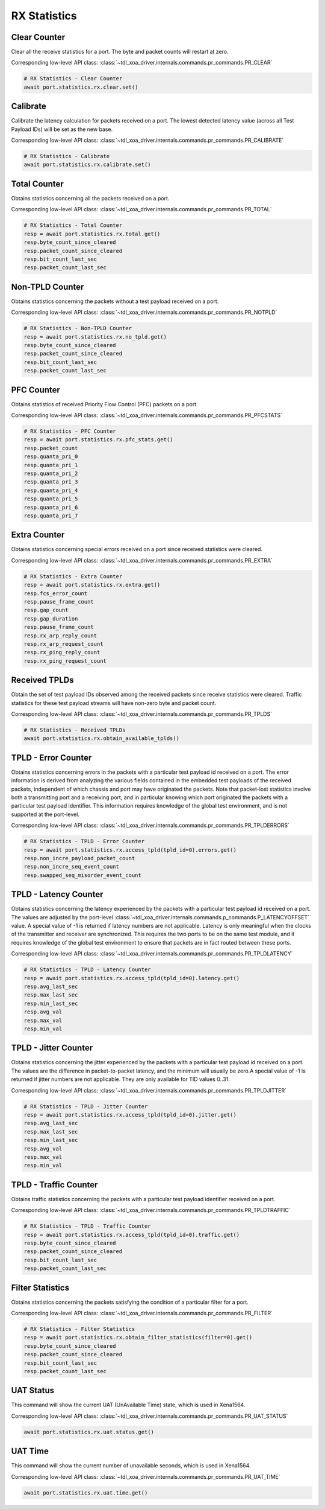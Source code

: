 RX Statistics
=========================

Clear Counter
-------------
Clear all the receive statistics for a port. The byte and packet counts will
restart at zero.

Corresponding low-level API class: :class:`~tdl_xoa_driver.internals.commands.pr_commands.PR_CLEAR`

.. code-block:: python

    # RX Statistics - Clear Counter
    await port.statistics.rx.clear.set()


Calibrate
-------------
Calibrate the latency calculation for packets received on a port. The lowest
detected latency value (across all Test Payload IDs) will be set as the new
base.

Corresponding low-level API class: :class:`~tdl_xoa_driver.internals.commands.pr_commands.PR_CALIBRATE`

.. code-block:: python

    # RX Statistics - Calibrate
    await port.statistics.rx.calibrate.set()


Total Counter
-------------
Obtains statistics concerning all the packets received on a port.

Corresponding low-level API class: :class:`~tdl_xoa_driver.internals.commands.pr_commands.PR_TOTAL`

.. code-block:: python

    # RX Statistics - Total Counter
    resp = await port.statistics.rx.total.get()
    resp.byte_count_since_cleared
    resp.packet_count_since_cleared
    resp.bit_count_last_sec
    resp.packet_count_last_sec


Non-TPLD Counter
-----------------
Obtains statistics concerning the packets without a test payload received on a
port.

Corresponding low-level API class: :class:`~tdl_xoa_driver.internals.commands.pr_commands.PR_NOTPLD`

.. code-block:: python

    # RX Statistics - Non-TPLD Counter
    resp = await port.statistics.rx.no_tpld.get()
    resp.byte_count_since_cleared
    resp.packet_count_since_cleared
    resp.bit_count_last_sec
    resp.packet_count_last_sec


PFC Counter
-------------
Obtains statistics of received Priority Flow Control (PFC) packets on a port.

Corresponding low-level API class: :class:`~tdl_xoa_driver.internals.commands.pr_commands.PR_PFCSTATS`

.. code-block:: python

    # RX Statistics - PFC Counter
    resp = await port.statistics.rx.pfc_stats.get()
    resp.packet_count
    resp.quanta_pri_0
    resp.quanta_pri_1
    resp.quanta_pri_2
    resp.quanta_pri_3
    resp.quanta_pri_4
    resp.quanta_pri_5
    resp.quanta_pri_6
    resp.quanta_pri_7



Extra Counter
-------------
Obtains statistics concerning special errors received on a port since received statistics were cleared.

Corresponding low-level API class: :class:`~tdl_xoa_driver.internals.commands.pr_commands.PR_EXTRA`

.. code-block:: python

    # RX Statistics - Extra Counter
    resp = await port.statistics.rx.extra.get()
    resp.fcs_error_count
    resp.pause_frame_count
    resp.gap_count
    resp.gap_duration
    resp.pause_frame_count
    resp.rx_arp_reply_count
    resp.rx_arp_request_count
    resp.rx_ping_reply_count
    resp.rx_ping_request_count


Received TPLDs
---------------
Obtain the set of test payload IDs observed among the received packets since
receive statistics were cleared. Traffic statistics for these test payload
streams will have non-zero byte and packet count.

Corresponding low-level API class: :class:`~tdl_xoa_driver.internals.commands.pr_commands.PR_TPLDS`

.. code-block:: python

    # RX Statistics - Received TPLDs
    await port.statistics.rx.obtain_available_tplds()


TPLD - Error Counter
--------------------
Obtains statistics concerning errors in the packets with a particular test
payload id received on a port. The error information is derived from analyzing
the various fields contained in the embedded test payloads of the received
packets, independent of which chassis and port may have originated the packets.
Note that packet-lost statistics involve both a transmitting port and a
receiving port, and in particular knowing which port originated the packets with
a particular test payload identifier. This information requires knowledge of the
global test environment, and is not supported at the port-level.

Corresponding low-level API class: :class:`~tdl_xoa_driver.internals.commands.pr_commands.PR_TPLDERRORS`

.. code-block:: python

    # RX Statistics - TPLD - Error Counter
    resp = await port.statistics.rx.access_tpld(tpld_id=0).errors.get()
    resp.non_incre_payload_packet_count
    resp.non_incre_seq_event_count
    resp.swapped_seq_misorder_event_count


TPLD - Latency Counter
-----------------------
Obtains statistics concerning the latency experienced by the packets with a
particular test payload id received on a port. The values are adjusted by the
port-level :class:`~tdl_xoa_driver.internals.commands.p_commands.P_LATENCYOFFSET`` value. A special value of -1 is returned if latency
numbers are not applicable. Latency is only meaningful when the clocks of the
transmitter and receiver are synchronized. This requires the two ports to be on
the same test module, and it requires knowledge of the global test environment
to ensure that packets are in fact routed between these ports.

Corresponding low-level API class: :class:`~tdl_xoa_driver.internals.commands.pr_commands.PR_TPLDLATENCY`

.. code-block:: python

    # RX Statistics - TPLD - Latency Counter
    resp = await port.statistics.rx.access_tpld(tpld_id=0).latency.get()
    resp.avg_last_sec
    resp.max_last_sec
    resp.min_last_sec
    resp.avg_val
    resp.max_val
    resp.min_val


TPLD - Jitter Counter
-----------------------
Obtains statistics concerning the jitter experienced by the packets with a
particular test payload id received on a port. The values are the difference in
packet-to-packet latency, and the minimum will usually be zero.A special value
of -1 is returned if jitter numbers are not applicable. They are only available
for TID values 0..31.

Corresponding low-level API class: :class:`~tdl_xoa_driver.internals.commands.pr_commands.PR_TPLDJITTER`

.. code-block:: python

    # RX Statistics - TPLD - Jitter Counter
    resp = await port.statistics.rx.access_tpld(tpld_id=0).jitter.get()
    resp.avg_last_sec
    resp.max_last_sec
    resp.min_last_sec
    resp.avg_val
    resp.max_val
    resp.min_val

TPLD - Traffic Counter
-----------------------
Obtains traffic statistics concerning the packets with a particular test payload
identifier received on a port.

Corresponding low-level API class: :class:`~tdl_xoa_driver.internals.commands.pr_commands.PR_TPLDTRAFFIC`

.. code-block:: python

    # RX Statistics - TPLD - Traffic Counter
    resp = await port.statistics.rx.access_tpld(tpld_id=0).traffic.get()
    resp.byte_count_since_cleared
    resp.packet_count_since_cleared
    resp.bit_count_last_sec
    resp.packet_count_last_sec


Filter Statistics
--------------------
Obtains statistics concerning the packets satisfying the condition of a
particular filter for a port.

Corresponding low-level API class: :class:`~tdl_xoa_driver.internals.commands.pr_commands.PR_FILTER`

.. code-block:: python

    # RX Statistics - Filter Statistics
    resp = await port.statistics.rx.obtain_filter_statistics(filter=0).get()
    resp.byte_count_since_cleared
    resp.packet_count_since_cleared
    resp.bit_count_last_sec
    resp.packet_count_last_sec

UAT Status
-------------
This command will show the current UAT (UnAvailable Time) state, which is used
in Xena1564.

Corresponding low-level API class: :class:`~tdl_xoa_driver.internals.commands.pr_commands.PR_UAT_STATUS`

.. code-block:: python

    await port.statistics.rx.uat.status.get()


UAT Time
-------------
This command will show the current number of unavailable seconds, which is used in Xena1564.

Corresponding low-level API class: :class:`~tdl_xoa_driver.internals.commands.pr_commands.PR_UAT_TIME`

.. code-block:: python

    await port.statistics.rx.uat.time.get()
